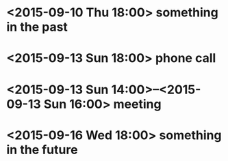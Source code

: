 * <2015-09-10 Thu 18:00> something in the past
* <2015-09-13 Sun 18:00> phone call
* <2015-09-13 Sun 14:00>--<2015-09-13 Sun 16:00> meeting
* <2015-09-16 Wed 18:00> something in the future
